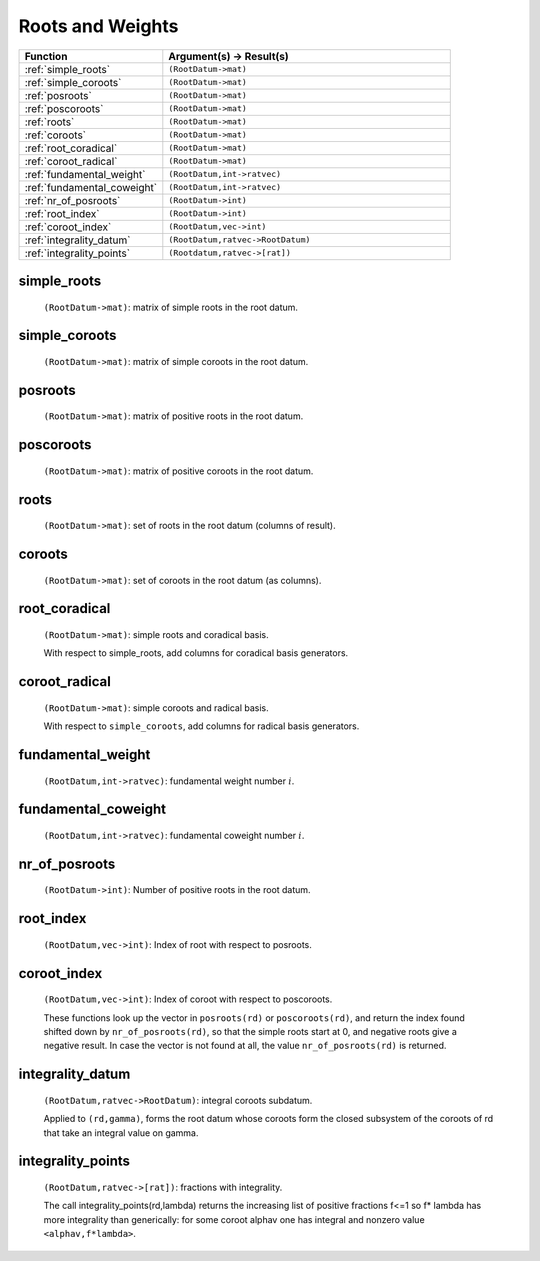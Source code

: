 Roots and Weights
----------------------

.. list-table::
   :widths: 10 20
   :header-rows: 1
   
   * - Function
     - Argument(s) -> Result(s)
   * - :ref:`simple_roots`
     - ``(RootDatum->mat)``
   * - :ref:`simple_coroots`
     - ``(RootDatum->mat)``
   * - :ref:`posroots`
     - ``(RootDatum->mat)``
   * - :ref:`poscoroots`
     - ``(RootDatum->mat)``
   * - :ref:`roots`
     - ``(RootDatum->mat)``
   * - :ref:`coroots`
     - ``(RootDatum->mat)``
   * - :ref:`root_coradical`
     - ``(RootDatum->mat)``
   * - :ref:`coroot_radical`
     - ``(RootDatum->mat)``
   * - :ref:`fundamental_weight`
     - ``(RootDatum,int->ratvec)``
   * - :ref:`fundamental_coweight`
     - ``(RootDatum,int->ratvec)``
   * - :ref:`nr_of_posroots`
     - ``(RootDatum->int)``
   * - :ref:`root_index`
     - ``(RootDatum->int)``
   * - :ref:`coroot_index`
     - ``(RootDatum,vec->int)``
   * - :ref:`integrality_datum`
     - ``(RootDatum,ratvec->RootDatum)``
   * - :ref:`integrality_points`
     - ``(Rootdatum,ratvec->[rat])``


.. _simple_roots:

simple_roots
++++++++++++++++++

    ``(RootDatum->mat)``: matrix of simple roots in the root datum.

.. _simple_coroots:

simple_coroots
+++++++++++++++++++
    
    ``(RootDatum->mat)``: matrix of simple coroots in the root datum.

.. _posroots:

posroots
++++++++++++

    ``(RootDatum->mat)``: matrix of positive roots in the root datum.

.. _poscoroots:

poscoroots
++++++++++++

    ``(RootDatum->mat)``: matrix of positive coroots in the root datum.

.. _roots:

roots
+++++++

    ``(RootDatum->mat)``: set of roots in the root datum (columns of result).

.. _coroots:

coroots
++++++++++

    ``(RootDatum->mat)``: set of coroots in the root datum (as columns).

.. _root_coradical:

root_coradical
+++++++++++++++

    ``(RootDatum->mat)``: simple roots and coradical basis.
    
    With respect to simple_roots, add columns for coradical basis generators.

.. _coroot_radical:

coroot_radical
+++++++++++++++++++

    ``(RootDatum->mat)``: simple coroots and radical basis.
    
    With respect to ``simple_coroots``, add columns for radical basis generators.

.. _fundamental_weight:

fundamental_weight
++++++++++++++++++++

    ``(RootDatum,int->ratvec)``: fundamental weight number :math:`i`.
    
.. _fundamental_coweight:

fundamental_coweight
++++++++++++++++++++++++

    ``(RootDatum,int->ratvec)``: fundamental coweight number :math:`i`.

.. _nr_of_posroots:

nr_of_posroots
+++++++++++++++++

    ``(RootDatum->int)``: Number of positive roots in the root datum.

.. _root_index:

root_index
+++++++++++

    ``(RootDatum,vec->int)``: Index of root with respect to posroots.

.. _coroot_index:

coroot_index
+++++++++++++++

    ``(RootDatum,vec->int)``: Index of coroot with respect to poscoroots.
    
    These functions look up the vector in ``posroots(rd)`` or ``poscoroots(rd)``, and return the index found shifted down by ``nr_of_posroots(rd)``, so that the simple roots start at 0, and negative roots give a negative result. In case the vector is not found at all, the value ``nr_of_posroots(rd)`` is returned.


.. _integrality_datum:

integrality_datum
+++++++++++++++++++

    ``(RootDatum,ratvec->RootDatum)``: integral coroots subdatum.
    
    Applied to ``(rd,gamma)``, forms the root datum whose coroots form the closed subsystem of the coroots of rd that take an integral value on gamma.

.. _integrality_points:

integrality_points
++++++++++++++++++++

    ``(RootDatum,ratvec->[rat])``: fractions with integrality.
    
    The call integrality_points(rd,lambda) returns the increasing list of positive fractions f<=1 so f\* lambda has more integrality than generically: for some coroot alphav one has integral and nonzero value ``<alphav,f*lambda>``.

